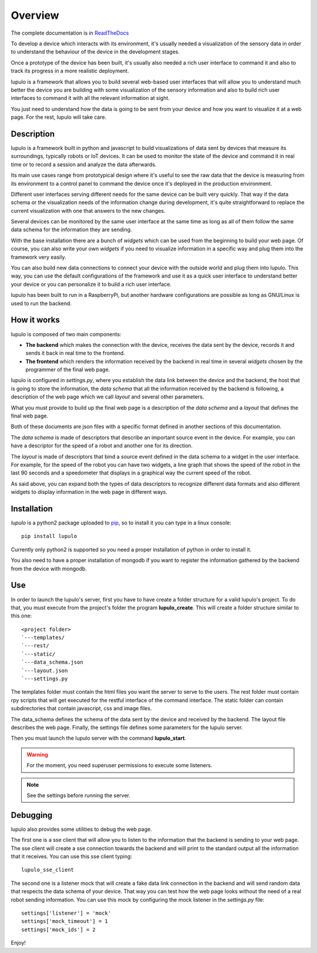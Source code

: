 .. _overview:

Overview
========

The complete documentation is in
`ReadTheDocs <http://lupulo.readthedocs.org/en/latest/>`_

To develop a device which interacts with its environment, it's usually needed a
visualization of the sensory data in order to understand the behaviour of the
device in the development stages.

Once a prototype of the device has been built, it's usually also needed a rich 
user interface to command it and also to track its progress in a more realistic
deployment.

lupulo is a framework that allows you to build several web-based user
interfaces that will allow you to understand much better the device you are
building with some visualization of the sensory information and also to build
rich user interfaces to command it with all the relevant information at sight.

You just need to understand how the data is going to be sent from your device
and how you want to visualize it at a web page. For the rest, lupulo will take
care.

Description
-----------

lupulo is a framework built in python and javascript to build visualizations
of data sent by devices that measure its surroundings, typically robots or IoT
devices. It can be used to monitor the state of the device and command it in
real time or to record a session and analyze the data afterwards.

Its main use cases range from prototypical design where it's useful to see the
raw data that the device is measuring from its environment to a control panel to
command the device once it's deployed in the production environment.

Different user interfaces serving different needs for the same device can be
built very quickly. That way if the data schema or the visualization needs of
the information change during development, it's quite straightforward to replace
the current visualization with one that answers to the new changes.

Several devices can be monitored by the same user interface at the same time as
long as all of them follow the same data schema for the information they are
sending.

With the base installation there are a bunch of *widgets* which can be used from
the beginning to build your web page. Of course, you can also write your own
*widgets* if you need to visualize information in a specific way and plug them
into the framework very easily.

You can also build new data connections to connect your device with the outside
world and plug them into lupulo. This way, you can use the default
configurations of the framework and use it as a quick user interface to
understand better your device or you can personalize it to build a rich user
interface.

lupulo has been built to run in a RaspberryPi, but another hardware
configurations are possible as long as GNU/Linux is used to run the backend.

How it works
------------

lupulo is composed of two main components:

* **The backend** which makes the connection with the device, receives the data
  sent by the device, records it and sends it back in real time to the frontend.
* **The frontend** which renders the information received by the backend in real
  time in several *widgets* chosen by the programmer of the final web page.

lupulo is configured in *settings.py*, where you establish the data link
between the device and the backend, the host that is going to store the
information, the *data schema* that all the information received by the backend
is following, a description of the web page which we call *layout* and several
other parameters.

What you must provide to build up the final web page is a description of the
*data schema* and a *layout* that defines the final web page.

Both of these documents are json files with a specific format defined in another
sections of this documentation.

The *data schema* is made of descriptors that describe an important source event
in the device. For example, you can have a descriptor for the speed of a robot
and another one for its direction.

The *layout* is made of descriptors that bind a source event defined in the data
schema to a widget in the user interface. For example, for the speed of the
robot you can have two widgets, a line graph that shows the speed of the robot
in the last 90 seconds and a speedometer that displays in a graphical way the
current speed of the robot.

As said above, you can expand both the types of data descriptors to recognize
different data formats and also different widgets to display information in the
web page in different ways.

Installation
------------

*lupulo* is a python2 package uploaded to `pip 
<https://pypi.python.org/pypi/lupulo/>`_, so to install it you can type in a
linux console::

    pip install lupulo

Currently only python2 is supported so you need a proper installation of python
in order to install it.

You also need to have a proper installation of mongodb if you want to register
the information gathered by the backend from the device with mongodb.

Use
---

In order to launch the lupulo's server, first you have to have create a folder
structure for a valid lupulo's project. To do that, you must execute from the
project's folder the program **lupulo_create**. This will create a folder
structure similar to this one::

    <project folder>
    `---templates/
    `---rest/
    `---static/
    `---data_schema.json
    `---layout.json
    `---settings.py

The templates folder must contain the html files you want the server to serve to
the users. The rest folder must contain rpy scripts that will get executed for
the restful interface of the command interface. The static folder can contain
subdirectories that contain javascript, css and image files.

The data_schema defines the schema of the data sent by the device and received
by the backend. The layout file describes the web page. Finally, the settings
file defines some parameters for the lupulo server.

Then you must launch the lupulo server with the command **lupulo_start**.

.. warning::

    For the moment, you need superuser permissions to execute some listeners.

.. note::

   See the settings before running the server.

Debugging
---------

lupulo also provides some utilities to debug the web page.

The first one is a sse client that will allow you to listen to the information
that the backend is sending to your web page. The sse client will create a sse
connection towards the backend and will print to the standard output all the
information that it receives. You can use this sse client typing::

    lupulo_sse_client

The second one is a listener mock that will create a fake data link connection
in the backend and will send random data that respects the data schema of your
device. That way you can test how the web page looks without the need of a real
robot sending information. You can use this mock by configuring the mock
listener in the *settings.py* file::

    settings['listener'] = 'mock'
    settings['mock_timeout'] = 1
    settings['mock_ids'] = 2

Enjoy!
